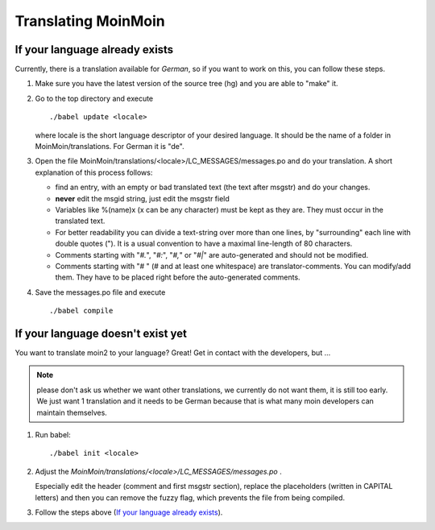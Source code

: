 ====================
Translating MoinMoin
====================

.. todo::

   document how to add a new translation
   how to fix existing translations

If your language already exists
-------------------------------

Currently, there is a translation available for *German*, so if you
want to work on this, you can follow these steps.

1. Make sure you have the latest version of the source tree (hg)
   and you are able to "make" it.

2. Go to the top directory and execute
   ::
     ./babel update <locale>
   
   where locale is the short language descriptor of your desired
   language. It should be the name of a folder in MoinMoin/translations.
   For German it is "de".

3. Open the file MoinMoin/translations/<locale>/LC_MESSAGES/messages.po
   and do your translation. A short explanation of this process follows:
   
   * find an entry, with an empty or bad translated text (the text after
     msgstr) and do your changes.
   
   * **never** edit the msgid string, just edit the msgstr field
   
   * Variables like %(name)x (x can be any character) must be kept as
     they are. They must occur in the translated text.
   
   * For better readability you can divide a text-string over more than
     one lines, by "surrounding" each line with double quotes (").
     It is a usual convention to have a maximal line-length of 80
     characters.
   
   * Comments starting with "*#.*", "*#:*", "*#,*" or "*#|*" are
     auto-generated and should not be modified.
   
   * Comments starting with "# " (# and at least one whitespace) are
     translator-comments. You can modify/add them. They have to be 
     placed right before the auto-generated comments.

4. Save the messages.po file and execute
   ::
     ./babel compile
   
If your language doesn't exist yet
----------------------------------

You want to translate moin2 to your language? Great! Get in contact with
the developers, but ...

.. note::

  please don't ask us whether we want other translations, we
  currently do not want them, it is still too early. We just want
  1 translation and it needs to be German because that is what many
  moin developers can maintain themselves.

1. Run babel:
   ::
     ./babel init <locale>
   
2. Adjust the *MoinMoin/translations/<locale>/LC_MESSAGES/messages.po* .

   Especially edit the header (comment and first msgstr section), 
   replace the placeholders (written in CAPITAL letters) and then you
   can remove the fuzzy flag, which prevents the file from being compiled.

3. Follow the steps above (`If your language already exists`_).
